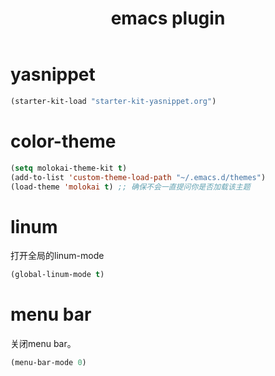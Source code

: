 #+TITLE: emacs plugin
#+STARTUP: indent
#+OPTIONS: ^:nil

* yasnippet

#+name: yasnippet
#+begin_src emacs-lisp
(starter-kit-load "starter-kit-yasnippet.org")
#+end_src

* color-theme

#+name: color-theme
#+begin_src emacs-lisp
(setq molokai-theme-kit t)
(add-to-list 'custom-theme-load-path "~/.emacs.d/themes")
(load-theme 'molokai t) ;; 确保不会一直提问你是否加载该主题
#+end_src 

* linum
打开全局的linum-mode
#+name: linum
#+begin_src emacs-lisp
(global-linum-mode t)
#+end_src
* menu bar
关闭menu bar。
#+name: menu bar
#+BEGIN_SRC emacs-lisp
(menu-bar-mode 0)
#+END_SRC
